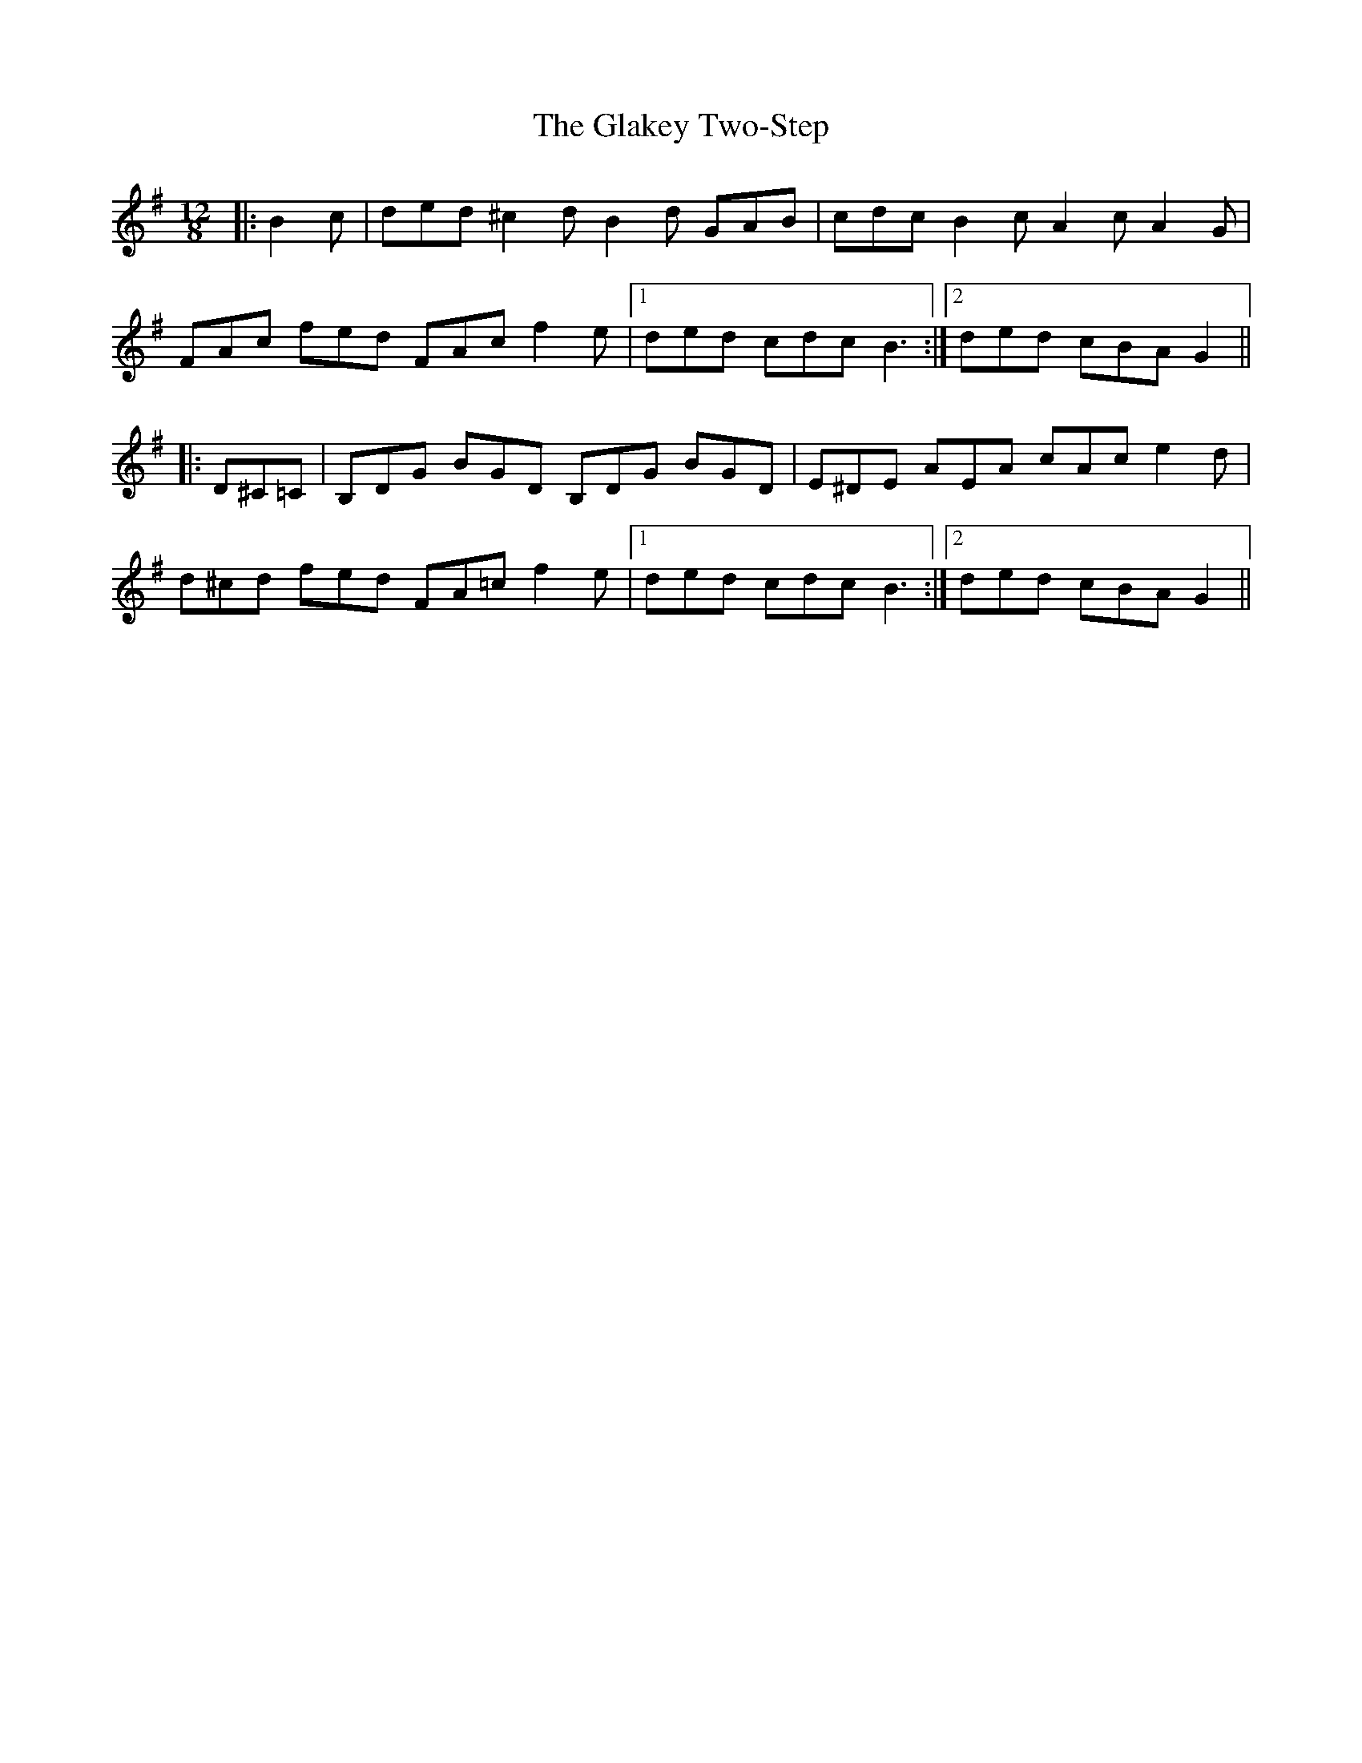 X: 15353
T: Glakey Two-Step, The
R: slide
M: 12/8
K: Gmajor
|:B2 c|ded ^c2 d B2 d GAB|cdc B2 c A2 c A2 G|
FAc fed FAc f2 e|1 ded cdc B3:|2 ded cBA G2||
|:D^C=C|B,DG BGD B,DG BGD|E^DE AEA cAc e2 d|
d^cd fed FA=c f2 e|1 ded cdc B3:|2 ded cBA G2||

